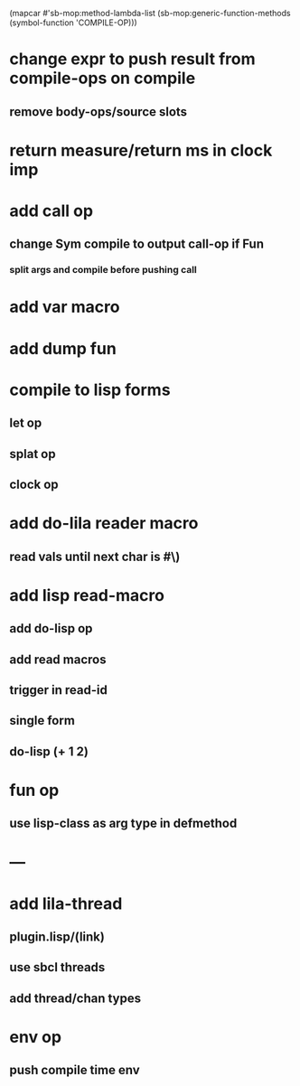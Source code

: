 (mapcar #'sb-mop:method-lambda-list 
        (sb-mop:generic-function-methods (symbol-function 'COMPILE-OP)))

* change expr to push result from compile-ops on compile
** remove body-ops/source slots
* return measure/return ms in clock imp
* add call op
** change Sym compile to output call-op if Fun
*** split args and compile before pushing call
* add var macro
* add dump fun
* compile to lisp forms
** let op
** splat op
** clock op
* add do-lila reader macro
** read vals until next char is #\)
* add lisp read-macro
** add do-lisp op
** add read macros
** trigger in read-id
** single form
** do-lisp (+ 1 2)
* fun op
** use lisp-class as arg type in defmethod
* ---
* add lila-thread
** plugin.lisp/(link)
** use sbcl threads
** add thread/chan types
* env op
** push compile time env
